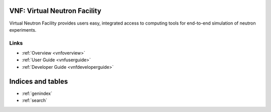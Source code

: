 .. VNF documentation master file, created by
   sphinx-quickstart on Mon Nov  2 16:42:52 2009.
   You can adapt this file completely to your liking, but it should at least
   contain the root `toctree` directive.

VNF: Virtual Neutron Facility
===============================
Virtual Neutron Facility provides users easy, integrated access
to computing tools for end-to-end simulation of neutron experiments.


Links
-----

* :ref:`Overview <vnfoverview>`
* :ref:`User Guide <vnfuserguide>`
* :ref:`Developer Guide <vnfdeveloperguide>`

..   discussion


Indices and tables
==================

* :ref:`genindex`
* :ref:`search`

.. * :ref:`modindex`
